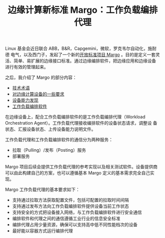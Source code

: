 #+LAYOUT: post
#+TITLE: 边缘计算新标准 Margo：工作负载编排代理
#+TAGS: industry
#+CATEGORIES: industry

Linux 基金会近日联合 ABB，B&R，Capgemini，微软，罗克韦尔自动化，施耐德
电气，以及西门子，发起了一个新的[[./2024-05-16-margo][开放标准项目 Margo]] 。目的是定义一套灵
活、简单、易扩展的边缘接口标准。通过边缘编排软件，把边缘应用和边缘设备
进行有效的管理起来。

[[file:./margo-logo.svg]]

之后，我介绍了 Margo 的部分内容：
- [[./2024-05-20-margo-technical-lexicon][技术术语]]
- [[./2024-05-19-margo-edge-device][对边缘计算设备的一些要求]]
- [[./2024-05-22-margo-device-capability-discovery][设备能力发现]]
- [[./2024-05-23-margo-wos][工作负载编排软件]]

在边缘设备上，配合工作负载编排软件的是工作负载编排代理（Workload
Orchestration Agent）。工作负载代理接收编排软件的设备状态请求，调整设
备状态、汇报设备状态、上传设备能力说明文件。

工作负载代理和工作负载编排软件的通信分为两种服务：
- 拉取（Pulling）/发布（Posting）服务
- 部署服务

Margo 项目后续会提供工作负载代理的参考实现以及相关测试软件。设备提供商
可以由此构建自己的方案，也可以遵循基本 Margo 定义的基本需求完全自己实
现。

[[file:./System-design-workload-orchestration-agent.drawio.svg]]

Margo 工作负载代理的基本要求如下：
- 支持通过拉取方法获取配置文件，包括可配置的拉取时间间隔
- 支持通过发布方法向工作负载编排软件提供设备当前工作状态
- 支持安全的方式把设备接入网络，与工作负载编排软件进行安全通信
- 编排软件和代理之间的通信遵循工业行业的信息安全标准
- 编排代理占用少量资源，确保可以支持高中低不同性能档次的设备
- 最好能以容器方式运行编排代理
